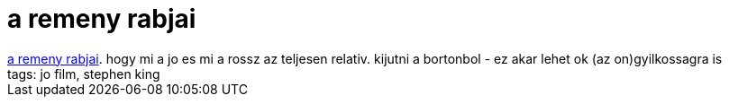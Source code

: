 = a remeny rabjai

:slug: a_remeny_rabjai
:category: film
:tags: hu
:date: 2007-06-25T21:43:42Z
++++
<a href="http://us.imdb.com/title/tt0111161/" target="_self">a remeny rabjai</a>. hogy mi a jo es mi a rossz az teljesen relativ. kijutni a bortonbol - ez akar lehet ok (az on)gyilkossagra is<br />tags: jo film, stephen king<br />
++++
